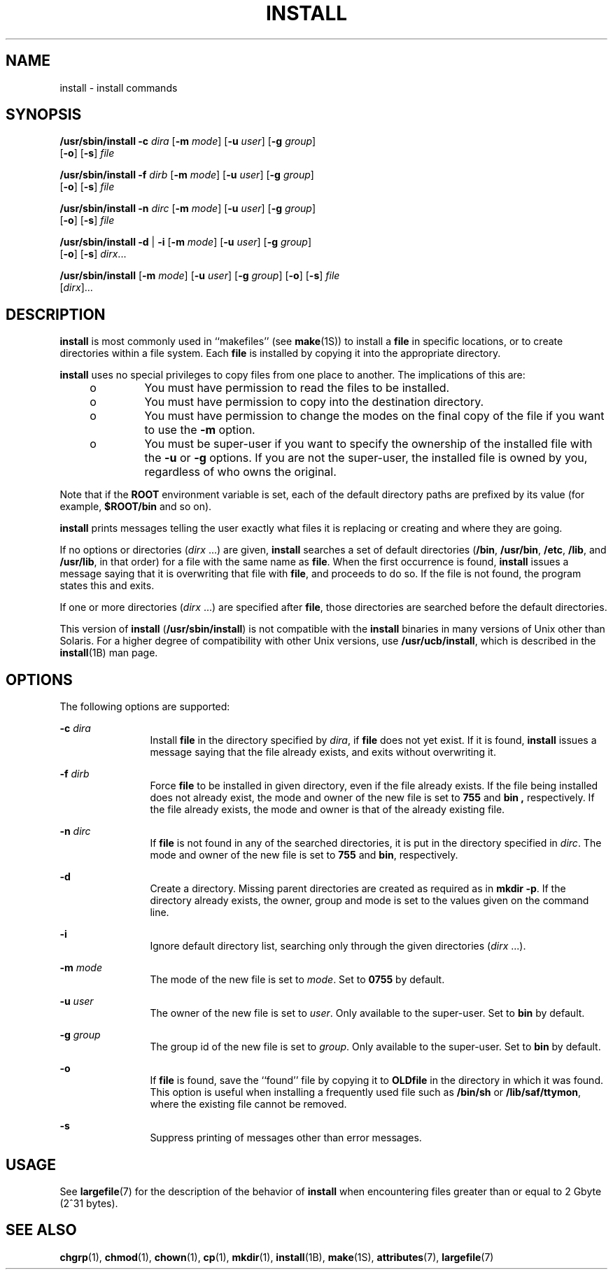 '\" te
.\"  Copyright 1989 AT&T Copyright (c) 2004, Sun Microsystems, Inc. All Rights Reserved
.\" The contents of this file are subject to the terms of the Common Development and Distribution License (the "License").  You may not use this file except in compliance with the License.
.\" You can obtain a copy of the license at usr/src/OPENSOLARIS.LICENSE or http://www.opensolaris.org/os/licensing.  See the License for the specific language governing permissions and limitations under the License.
.\" When distributing Covered Code, include this CDDL HEADER in each file and include the License file at usr/src/OPENSOLARIS.LICENSE.  If applicable, add the following below this CDDL HEADER, with the fields enclosed by brackets "[]" replaced with your own identifying information: Portions Copyright [yyyy] [name of copyright owner]
.TH INSTALL 8 "Feb 17, 2023"
.SH NAME
install \- install commands
.SH SYNOPSIS
.nf
\fB/usr/sbin/install\fR \fB-c\fR \fIdira\fR [\fB-m\fR \fImode\fR] [\fB-u\fR \fIuser\fR] [\fB-g\fR \fIgroup\fR]
     [\fB-o\fR] [\fB-s\fR] \fIfile\fR
.fi

.LP
.nf
\fB/usr/sbin/install\fR \fB-f\fR \fIdirb\fR [\fB-m\fR \fImode\fR] [\fB-u\fR \fIuser\fR] [\fB-g\fR \fIgroup\fR]
     [\fB-o\fR] [\fB-s\fR] \fIfile\fR
.fi

.LP
.nf
\fB/usr/sbin/install\fR \fB-n\fR \fIdirc\fR [\fB-m\fR \fImode\fR] [\fB-u\fR \fIuser\fR] [\fB-g\fR \fIgroup\fR]
     [\fB-o\fR] [\fB-s\fR] \fIfile\fR
.fi

.LP
.nf
\fB/usr/sbin/install\fR \fB-d\fR | \fB-i\fR [\fB-m\fR \fImode\fR] [\fB-u\fR \fIuser\fR] [\fB-g\fR \fIgroup\fR]
     [\fB-o\fR] [\fB-s\fR] \fIdirx\fR...
.fi

.LP
.nf
\fB/usr/sbin/install\fR [\fB-m\fR \fImode\fR] [\fB-u\fR \fIuser\fR] [\fB-g\fR \fIgroup\fR] [\fB-o\fR] [\fB-s\fR] \fIfile\fR
     [\fIdirx\fR]...
.fi

.SH DESCRIPTION
\fBinstall\fR is most commonly used in ``makefiles'' (see \fBmake\fR(1S)) to
install a \fBfile\fR in specific locations, or to create directories within a
file system. Each \fBfile\fR is installed by copying it into the appropriate
directory.
.sp
.LP
\fBinstall\fR uses no special privileges to copy files from one place to
another. The implications of this are:
.RS +4
.TP
.ie t \(bu
.el o
You must have permission to read the files to be installed.
.RE
.RS +4
.TP
.ie t \(bu
.el o
You must have permission to copy into the destination directory.
.RE
.RS +4
.TP
.ie t \(bu
.el o
You must have permission to change the modes on the final copy of the file if
you want to use the \fB-m\fR option.
.RE
.RS +4
.TP
.ie t \(bu
.el o
You must be super-user if you want to specify the ownership of the installed
file with the \fB-u\fR or \fB-g\fR options. If you are not the super-user, the
installed file is owned by you, regardless of who owns the original.
.RE
.sp
.LP
Note that if the \fBROOT\fR environment variable is set, each of the default
directory paths are prefixed by its value (for example, \fB$ROOT/bin\fR and so
on).
.sp
.LP
\fBinstall\fR prints messages telling the user exactly what files it is
replacing or creating and where they are going.
.sp
.LP
If no options or directories (\fIdirx\fR .\|.\|.) are given, \fBinstall\fR
searches a set of default directories (\fB/bin\fR, \fB/usr/bin\fR, \fB/etc\fR,
\fB/lib\fR, and \fB/usr/lib\fR, in that order) for a file with the same name as
\fBfile\fR. When the first occurrence is found, \fBinstall\fR issues a message
saying that it is overwriting that file with \fBfile\fR, and proceeds to do so.
If the file is not found, the program states this and exits.
.sp
.LP
If one or more directories (\fIdirx\fR .\|.\|.) are specified after \fBfile\fR,
those directories are searched before the default directories.
.sp
.LP
This version of \fBinstall\fR (\fB/usr/sbin/install\fR) is not compatible with
the \fBinstall\fR binaries in many versions of Unix other than Solaris. For a
higher degree of compatibility with other Unix versions, use
\fB/usr/ucb/install\fR, which is described in the \fBinstall\fR(1B) man page.
.SH OPTIONS
The following options are supported:
.sp
.ne 2
.na
\fB\fB-c\fR \fIdira\fR\fR
.ad
.RS 12n
Install \fBfile\fR in the directory specified by \fIdira\fR, if \fBfile\fR does
not yet exist. If it is found, \fBinstall\fR issues a message saying that the
file already exists, and exits without overwriting it.
.RE

.sp
.ne 2
.na
\fB\fB-f\fR \fIdirb\fR\fR
.ad
.RS 12n
Force \fBfile\fR to be installed in given directory, even if the file already
exists. If the file being installed does not already exist, the mode and owner
of the new file is set to \fB755\fR and \fBbin\fR \fB,\fR respectively. If the
file already exists, the mode and owner is that of the already existing file.
.RE

.sp
.ne 2
.na
\fB\fB-n\fR \fIdirc\fR\fR
.ad
.RS 12n
If \fBfile\fR is not found in any of the searched directories, it is put in the
directory specified in \fIdirc\fR. The mode and owner of the new file is set to
\fB755\fR and \fBbin\fR, respectively.
.RE

.sp
.ne 2
.na
\fB\fB-d\fR\fR
.ad
.RS 12n
Create a directory. Missing parent directories are created as required as in
\fBmkdir \fR\fB-p\fR. If the directory already exists, the owner, group and
mode is set to the values given on the command line.
.RE

.sp
.ne 2
.na
\fB\fB-i\fR\fR
.ad
.RS 12n
Ignore default directory list, searching only through the given directories
(\fIdirx\fR .\|.\|.).
.RE

.sp
.ne 2
.na
\fB\fB-m\fR \fImode\fR\fR
.ad
.RS 12n
The mode of the new file is set to \fImode\fR. Set to \fB0755\fR by default.
.RE

.sp
.ne 2
.na
\fB\fB-u\fR \fIuser\fR\fR
.ad
.RS 12n
The owner of the new file is set to \fIuser\fR. Only available to the
super-user. Set to \fBbin\fR by default.
.RE

.sp
.ne 2
.na
\fB\fB-g\fR \fIgroup\fR\fR
.ad
.RS 12n
The group id of the new file is set to \fIgroup\fR. Only available to the
super-user. Set to \fBbin\fR by default.
.RE

.sp
.ne 2
.na
\fB\fB-o\fR\fR
.ad
.RS 12n
If \fBfile\fR is found, save the ``found'' file by copying it to
\fBOLD\fR\fBfile\fR in the directory in which it was found. This option is
useful when installing a frequently used file such as \fB/bin/sh\fR or
\fB/lib/saf/ttymon\fR, where the existing file cannot be removed.
.RE

.sp
.ne 2
.na
\fB\fB-s\fR\fR
.ad
.RS 12n
Suppress printing of messages other than error messages.
.RE

.SH USAGE
See \fBlargefile\fR(7) for the description of the behavior of \fBinstall\fR
when encountering files greater than or equal to 2 Gbyte (2^31 bytes).
.SH SEE ALSO
.BR chgrp (1),
.BR chmod (1),
.BR chown (1),
.BR cp (1),
.BR mkdir (1),
.BR install (1B),
.BR make (1S),
.BR attributes (7),
.BR largefile (7)
